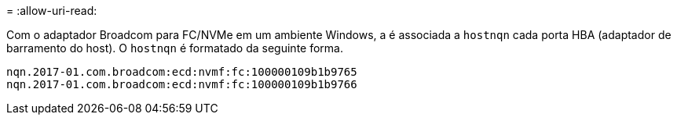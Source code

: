 = 
:allow-uri-read: 


Com o adaptador Broadcom para FC/NVMe em um ambiente Windows, a é associada a `+hostnqn+` cada porta HBA (adaptador de barramento do host). O `+hostnqn+` é formatado da seguinte forma.

....
nqn.2017-01.com.broadcom:ecd:nvmf:fc:100000109b1b9765
nqn.2017-01.com.broadcom:ecd:nvmf:fc:100000109b1b9766
....